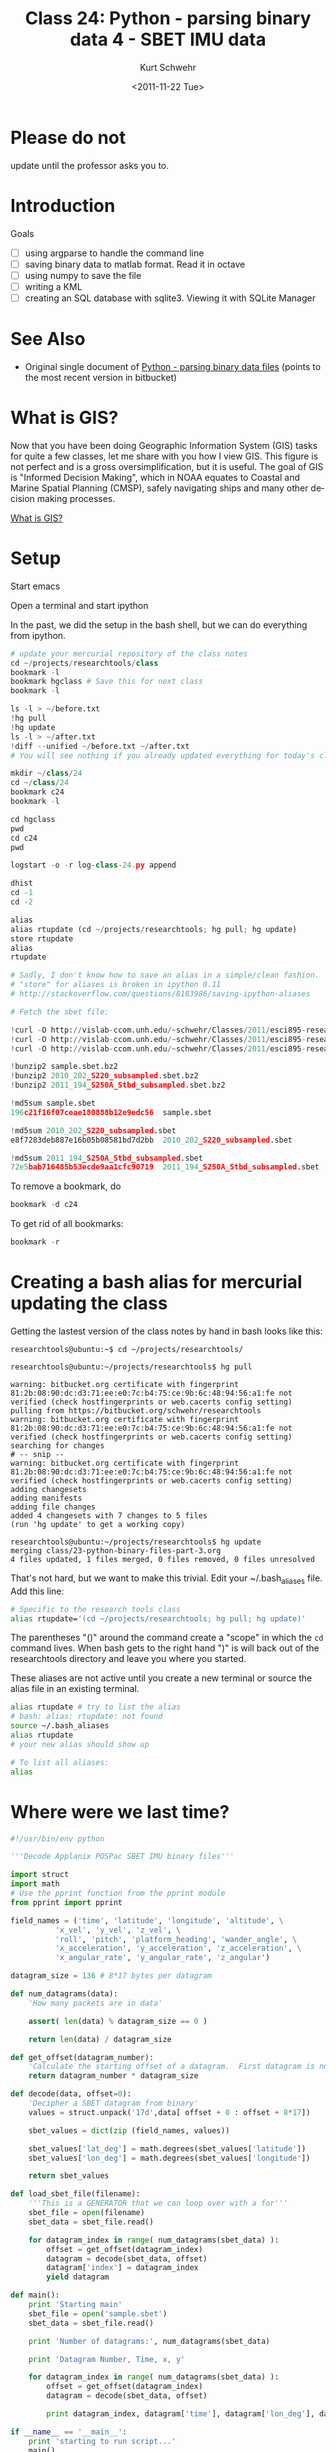 #+STARTUP: showall

#+TITLE:     Class 24: Python - parsing binary data 4 - SBET IMU data
#+AUTHOR:    Kurt Schwehr
#+EMAIL:     schwehr@ccom.unh.edu
#+DATE:      <2011-11-22 Tue>
#+DESCRIPTION: Marine Research Data Manipulation and Practices
#+KEYWORDS: struct numpy sbet imu navigation binary hg mercurial ipython
#+LANGUAGE:  en
#+OPTIONS:   H:3 num:nil toc:t \n:nil @:t ::t |:t ^:t -:t f:t *:t <:t
#+OPTIONS:   TeX:t LaTeX:nil skip:t d:nil todo:t pri:nil tags:not-in-toc
#+INFOJS_OPT: view:nil toc:nil ltoc:t mouse:underline buttons:0 path:http://orgmode.org/org-info.js
#+LINK_HOME: http://vislab-ccom.unh.edu/~schwehr/Classes/2011/esci895-researchtools/

* COMMENT todo items for Kurt

- work with multiple sbet files
- reset ipython workspace
- page ipython
- psearch name* type
- ipython bookmark
- filenames = !ls *.bag | sort

* Please do not

update until the professor asks you to.

* Introduction

Goals

- [ ] using argparse to handle the command line
- [ ] saving binary data to matlab format.  Read it in octave
- [ ] using numpy to save the file
- [ ] writing a KML
- [ ] creating an SQL database with sqlite3.  Viewing it with SQLite Manager

* See Also

- Original single document of [[https://bitbucket.org/schwehr/researchtools/src/tip/general/python-binary-files.org][Python - parsing binary data files]] (points to the most recent version in bitbucket)

* What is GIS?

Now that you have been doing Geographic Information System (GIS) tasks
for quite a few classes, let me share with you how I view GIS.  This figure
is not perfect and is a gross oversimplification, but it is useful.  The
goal of GIS is "Informed Decision Making", which in NOAA equates to Coastal 
and Marine Spatial Planning (CMSP), safely navigating ships and many other 
decision making processes.

# [[./figure/what-is-gis.jpg]]
[[http://vislab-ccom.unh.edu/~schwehr/Classes/2011/esci895-researchtools/figures/what-is-gis.jpg][What is GIS?]]

* Setup

Start emacs

Open a terminal and start ipython

In the past, we did the setup in the bash shell, but we can do everything from ipython.

#+BEGIN_SRC python
# update your mercurial repository of the class notes
cd ~/projects/researchtools/class
bookmark -l
bookmark hgclass # Save this for next class
bookmark -l

ls -l > ~/before.txt
!hg pull
!hg update
ls -l > ~/after.txt
!diff --unified ~/before.txt ~/after.txt
# You will see nothing if you already updated everything for today's classxs

mkdir ~/class/24
cd ~/class/24
bookmark c24
bookmark -l

cd hgclass
pwd
cd c24
pwd

logstart -o -r log-class-24.py append

dhist
cd -1
cd -2

alias
alias rtupdate (cd ~/projects/researchtools; hg pull; hg update)
store rtupdate 
alias
rtupdate

# Sadly, I don't know how to save an alias in a simple/clean fashion.
# "store" for aliases is broken in ipython 0.11
# http://stackoverflow.com/questions/8183986/saving-ipython-aliases

# Fetch the sbet file:

!curl -O http://vislab-ccom.unh.edu/~schwehr/Classes/2011/esci895-researchtools/examples/21/sample.sbet.bz2
!curl -O http://vislab-ccom.unh.edu/~schwehr/Classes/2011/esci895-researchtools/examples/24/2010_202_S220_subsampled.sbet.bz2
!curl -O http://vislab-ccom.unh.edu/~schwehr/Classes/2011/esci895-researchtools/examples/24/2011_194_S250A_Stbd_subsampled.sbet.bz2

!bunzip2 sample.sbet.bz2
!bunzip2 2010_202_S220_subsampled.sbet.bz2
!bunzip2 2011_194_S250A_Stbd_subsampled.sbet.bz2

!md5sum sample.sbet
196c21f16f07ceae180888b12e9edc56  sample.sbet

!md5sum 2010_202_S220_subsampled.sbet
e8f7283deb887e16b05b08581bd7d2bb  2010_202_S220_subsampled.sbet

!md5sum 2011_194_S250A_Stbd_subsampled.sbet
72e5bab716485b53ecde9aa1cfc90719  2011_194_S250A_Stbd_subsampled.sbet
#+END_SRC

To remove a bookmark, do 

#+BEGIN_SRC python
bookmark -d c24
#+END_SRC

To get rid of all bookmarks:

#+BEGIN_SRC python
bookmark -r
#+END_SRC

* Creating a bash alias for mercurial updating the class

Getting the lastest version of the class notes by hand in bash looks like this:

#+BEGIN_EXAMPLE
researchtools@ubuntu:~$ cd ~/projects/researchtools/

researchtools@ubuntu:~/projects/researchtools$ hg pull

warning: bitbucket.org certificate with fingerprint 81:2b:08:90:dc:d3:71:ee:e0:7c:b4:75:ce:9b:6c:48:94:56:a1:fe not verified (check hostfingerprints or web.cacerts config setting)
pulling from https://bitbucket.org/schwehr/researchtools
warning: bitbucket.org certificate with fingerprint 81:2b:08:90:dc:d3:71:ee:e0:7c:b4:75:ce:9b:6c:48:94:56:a1:fe not verified (check hostfingerprints or web.cacerts config setting)
searching for changes
# -- snip --
warning: bitbucket.org certificate with fingerprint 81:2b:08:90:dc:d3:71:ee:e0:7c:b4:75:ce:9b:6c:48:94:56:a1:fe not verified (check hostfingerprints or web.cacerts config setting)
adding changesets
adding manifests
adding file changes
added 4 changesets with 7 changes to 5 files
(run 'hg update' to get a working copy)

researchtools@ubuntu:~/projects/researchtools$ hg update
merging class/23-python-binary-files-part-3.org
4 files updated, 1 files merged, 0 files removed, 0 files unresolved
#+END_EXAMPLE

That's not hard, but we want to make this trivial.  Edit your
~/.bash_aliases file.  Add this line:

#+BEGIN_SRC sh
# Specific to the research tools class
alias rtupdate='(cd ~/projects/researchtools; hg pull; hg update)'
#+END_SRC

The parentheses "()" around the command create a "scope" in which the
=cd= command lives.  When bash gets to the right hand ")" is will back
out of the researchtools directory and leave you where you started.

These aliases are not active until you create a new terminal or source the
alias file in an existing terminal.

#+BEGIN_SRC sh
alias rtupdate # try to list the alias
# bash: alias: rtupdate: not found
source ~/.bash_aliases
alias rtupdate
# your new alias should show up

# To list all aliases:
alias
#+END_SRC

* Where were we last time?

#+BEGIN_SRC python
#!/usr/bin/env python

'''Decode Applanix POSPac SBET IMU binary files'''

import struct
import math
# Use the pprint function from the pprint module
from pprint import pprint

field_names = ('time', 'latitude', 'longitude', 'altitude', \
          'x_vel', 'y_vel', 'z_vel', \
          'roll', 'pitch', 'platform_heading', 'wander_angle', \
          'x_acceleration', 'y_acceleration', 'z_acceleration', \
          'x_angular_rate', 'y_angular_rate', 'z_angular')

datagram_size = 136 # 8*17 bytes per datagram

def num_datagrams(data):
    'How many packets are in data'

    assert( len(data) % datagram_size == 0 )

    return len(data) / datagram_size

def get_offset(datagram_number):
    'Calculate the starting offset of a datagram.  First datagram is number 0'
    return datagram_number * datagram_size

def decode(data, offset=0):
    'Decipher a SBET datagram from binary'
    values = struct.unpack('17d',data[ offset + 0 : offset + 8*17])

    sbet_values = dict(zip (field_names, values))

    sbet_values['lat_deg'] = math.degrees(sbet_values['latitude'])
    sbet_values['lon_deg'] = math.degrees(sbet_values['longitude'])

    return sbet_values

def load_sbet_file(filename):
    '''This is a GENERATOR that we can loop over with a for'''
    sbet_file = open(filename)
    sbet_data = sbet_file.read()

    for datagram_index in range( num_datagrams(sbet_data) ):
        offset = get_offset(datagram_index)
        datagram = decode(sbet_data, offset)
        datagram['index'] = datagram_index
        yield datagram
        
def main():
    print 'Starting main'
    sbet_file = open('sample.sbet')
    sbet_data = sbet_file.read()

    print 'Number of datagrams:', num_datagrams(sbet_data)

    print 'Datagram Number, Time, x, y'

    for datagram_index in range( num_datagrams(sbet_data) ):
        offset = get_offset(datagram_index)
        datagram = decode(sbet_data, offset)

        print datagram_index, datagram['time'], datagram['lon_deg'], datagram['lat_deg']
    
if __name__ == '__main__':
    print 'starting to run script...'
    main()
    print 'script done!'
#+END_SRC

* Command line arguments				    :commandlineargs:

** TODO fileinput

If we were not working with binary files, we might try the [[http://docs.python.org/library/fileinput][fileinput]] module.
However, I'll have to leave that for another time.

** searching for files with glob				       :glob:

If we know something about the names of the files we want to work
with, we can use [[http://docs.python.org/library/glob][glob]].  Glob gives us bash command line like file name
expansion with "*", "?", and "[0-9]" style expansion.  Try it from
inside of ipython:

#+BEGIN_SRC python
import glob
glob.glob('*.py')
glob.glob('*.sbet')
#+END_SRC

Now change your main to handle all of the sbet files in the current
directory.  This is not a good way to handle files, but it can be useful.

Indent code in main with C-c >, change the load_sbet_file to take a
=filename= argument and add the for loop.  

Remove the open, read, and print of the number of datagrams lines.

You main function should look like this:

#+BEGIN_SRC python
def main():
    print 'Starting main'

    import glob

    for filename in glob.glob('*.sbet'):
        print '====',filename,'===='
        print 'Datagram Number, Time, x, y'

        for datagram_index, datagram in enumerate(load_sbet_file(filename)):
            if datagram_index % 10 == 0:
                print datagram_index, datagram['time'], datagram['lon_deg'], datagram['lat_deg']
#+END_SRC

Now run it from ipython:

#+BEGIN_SRC python
run sbet
#+END_SRC

** Simple route with sys.argv						:sys:

Bet yet, the person using the sbet.py program should be able to
specify which sbet files she wants to use.  We can do this by using
sys.argv.  Check out argv from ipython:

#+BEGIN_SRC python
import sys
print sys.argv

# any file names specified will be after the 1st parameter, which
# is the name of the program.

print sys.argv[1:]
#+END_SRC

Remove the glob code from your main and replace it to use sys.argv.
Your code should look like this:

#+BEGIN_SRC python
def main():
    print 'Starting main'

    import sys

    for filename in sys.argv[1:]:
        print '====',filename,'===='
        print 'Datagram Number, Time, x, y'

        for datagram_index, datagram in enumerate(load_sbet_file(filename)):
            if datagram_index % 10 == 0:
                print datagram_index, datagram['time'], datagram['lon_deg'], datagram['lat_deg']
#+END_SRC

It would be nice if shell expansion of "glob" style worked, but for ipython
0.10.2, we have to list out all the file names

http://stackoverflow.com/questions/8227705/run-from-ipython-with-glob-style-expansion

#+BEGIN_SRC python
filenames
run sbet.py sample.sbet 2010_202_S220_subsampled.sbet 2011_194_S250A_Stbd_subsampled.sbet
#+END_SRC

Your results should look like this:

#+BEGIN_EXAMPLE
starting to run script...
Starting main
==== sample.sbet ====
Datagram Number, Time, x, y
0 334959.004823 -146.675232704 60.4443123064
10 335458.991726 -146.631176844 60.4833850599
20 335958.978642 -146.615374641 60.488061874
30 336458.965552 -146.610408727 60.4884544574
40 336958.952453 -146.602068248 60.4880620038
50 337458.939347 -146.601381986 60.4873117644
60 337958.926239 -146.614299722 60.488558233
70 338458.913138 -146.631671861 60.4823912283
80 338958.900046 -146.6171884 60.4849670034
90 339458.886961 -146.638808522 60.4798499224
100 339958.873884 -146.641052374 60.4777459053
110 340458.860796 -146.640432902 60.4794631211
120 340958.847702 -146.639497417 60.4777739654
130 341458.834603 -146.64539724 60.4721610761
140 341958.821503 -146.63946463 60.4730424798
150 342458.808406 -146.65277304 60.467285398
160 342958.795311 -146.669429917 60.4556509106
==== 2010_202_S220_subsampled.sbet ====
Datagram Number, Time, x, y
0 309498.001641 -168.105985062 65.5652441157
10 310497.990568 -168.14460618 65.576237069
20 311497.979504 -168.217203577 65.5765027734
30 312497.968453 -168.286847083 65.5766343791
40 313497.957407 -168.360572515 65.5768083537
50 314497.946366 -168.430597117 65.5767847792
60 315497.935336 -168.502290483 65.5768396777
70 316497.924312 -168.562203526 65.5784574745
==== 2011_194_S250A_Stbd_subsampled.sbet ====
Datagram Number, Time, x, y
0 273498.006144 -75.6779674319 36.9993413966
10 274498.035903 -75.6686272625 37.0166578669
20 275498.065662 -75.6303574293 37.0128677637
30 276498.09543 -75.5838353852 37.0129553714
40 277498.125213 -75.5375106226 37.013026657
50 278498.155027 -75.5016787502 37.0139588907
60 279498.184882 -75.544032377 37.0140028866
70 280498.214787 -75.5869761469 37.0139670547
80 281498.244734 -75.6296578787 37.0137003076
90 282498.274713 -75.6712520852 37.0123495064
100 283498.304712 -75.6345773566 37.0144177023
110 284498.33472 -75.5934162586 37.0146980809
120 285498.364735 -75.552605247 37.0144545719
130 286498.394766 -75.5115917803 37.0146829522
140 287498.424822 -75.5230051401 37.0154931321
150 288498.454905 -75.5635060081 37.0154547408
160 289498.485012 -75.6045727647 37.0156019109
170 290498.515137 -75.645795915 37.0153942394
180 291498.545265 -75.6613422226 37.0160430919
190 292498.575392 -75.6248025467 37.0159742854
200 293498.605513 -75.5837033162 37.0163109221
210 294498.63563 -75.5420885061 37.0157435582
220 295498.665747 -75.5011903989 37.0152076818
230 296498.695871 -75.5359292325 37.0165480198
240 297498.726 -75.576711627 37.0167642931
250 298498.756139 -75.6165338265 37.0169717959
260 299498.786282 -75.6577022044 37.0168299723
270 0.0 0.0 0.0
280 0.0 0.0 0.0
290 0.0 0.0 0.0
300 0.0 0.0 0.0
310 0.0 0.0 0.0
320 0.0 0.0 0.0
330 0.0 0.0 0.0
340 0.0 0.0 0.0
350 0.0 0.0 0.0
360 0.0 0.0 0.0
370 0.0 0.0 0.0
380 0.0 0.0 0.0
390 0.0 0.0 0.0
400 0.0 0.0 0.0
410 0.0 0.0 0.0
420 0.0 0.0 0.0
430 0.0 0.0 0.0
440 0.0 0.0 0.0
450 0.0 0.0 0.0
460 0.0 0.0 0.0
470 0.0 0.0 0.0
480 0.0 0.0 0.0
490 0.0 0.0 0.0
500 0.0 0.0 0.0
510 0.0 0.0 0.0
520 299498.786282 -75.6577022044 37.0168299723
530 299998.801354 -75.6780952432 37.0165026156
script done!
#+END_EXAMPLE

Uh oh!  Zeros!

** More flexible arguments

Please do *NOT* write your own command line option parse.  Also,
please don't use the older "optparse".  If you use argparse, other people
will be better able to work with your code.

http://www.doughellmann.com/PyMOTW/argparse/

Change your main to look like this:

#+BEGIN_SRC python
def main():
    print 'Starting main'

    import sys, argparse

    parser = argparse.ArgumentParser(description='Parse SBET files')
    parser.add_argument('filenames', type=str, nargs='+', help='SBET files')
    args = parser.parse_args() # uses sys.argv

    for filename in args.filenames:
        print '====',filename,'===='
        print 'Datagram Number, Time, x, y'

        for datagram_index, datagram in enumerate(load_sbet_file(filename)):
            if datagram_index % 10 == 0:
                print datagram_index, datagram['time'], datagram['lon_deg'], datagram['lat_deg']
#+END_SRC

Now try running it from ipython:

#+BEGIN_SRC python
run sbet.py --help
run sbet.py sample.sbet 2010_202_S220_subsampled.sbet 2011_194_S250A_Stbd_subsampled.sbet
#+END_SRC

We do not need any options right now, but this is a much better way to
handle command line arguments.

* It is time to write out kml files					:kml:

Inside of main, we need to create the kml:

#+BEGIN_SRC python
    for filename in args.filenames:
        out = open(filename+'.kml','w')
        out.write('''<?xml version="1.0" encoding="UTF-8"?>
<kml xmlns="http://www.opengis.net/kml/2.2">
    <Document>
            <Placemark>
                    <name>{filename}</name>
                    <LineString>
                            <coordinates>
        '''.format(filename=filename) )

        for datagram_index, datagram in enumerate(load_sbet_file(filename)):
            if datagram_index % 10 == 0:
                print datagram_index, datagram['time'], datagram['lon_deg'], datagram['lat_deg']
            out.write('{x},{y}\n'.format(x=datagram['lon_deg'], y=datagram['lat_deg']))

        out.write('''\t\t\t\t</coordinates>
\t\t\t</LineString>
\t\t</Placemark>
\t</Document>
</kml>
        ''')
#+END_SRC


* Histories

** history from ipython

#+BEGIN_SRC python
In [92]: history 1 92
1 : _ip.magic("cd class")
2 : _ip.system("ls -F ")
3 : _ip.system("ls -F -l")
4 : _ip.magic("pwd ")
5 : _ip.magic("cd researchtools/class/")
6 : _ip.magic("pwd ")
7 : _ip.system("hg pull")
8 : _ip.system("hg update")
9 : _ip.system("ls -F -l > ~/after.txt")
11: _ip.system("diff  --unified ~/before.txt ~/after.txt")
12: _ip.system("mkdir ~/class/24")
14: _ip.magic("cd ~/class/24")
15: _ip.magic("bookmark c24")
16: _ip.magic("bookmark -l")
17: _ip.magic("pwd ")
18: _ip.magic("cd hgclass")
19: _ip.magic("pwd ")
20: _ip.magic("bookmark -l")
21: _ip.magic("cd c24")
22: _ip.magic("cd hgclass")
23: _ip.magic("cd class")
24: _ip.magic("pwd ")
25: _ip.magic("bookmark hgclass")
26: _ip.magic("bookmark -l")
27: _ip.magic("cd c24")
28: _ip.magic("pwd ")
29: _ip.magic("logstart -o -r log-class-24.py append")
30: _ip.system("ls -F ")
31: _ip.system("less log-class-24.py")
32: _ip.magic("dhist ")
34: _ip.magic("cd -2")
35: _ip.magic("cd -1")
36: _dh
37: _dh[1]
38: _ip.magic("alias ")
39: _ip.magic("alias rtupdate (cd /home/researchtools/projects/researchtools/; hg pull; hg update)")
40: _ip.system("(cd /home/researchtools/projects/researchtools/; hg pull; hg update) ")
41: _ip.magic("pwd ")
42: _ip.magic("cd c24")
43: _ip.magic("alias ")
45: _ip.magic("store rtupdate")
46: _ip.system("curl -O http://vislab-ccom.unh.edu/~schwehr/Classes/2011/esci895-researchtools/examples/21/sample.sbet.bz2")
47: _ip.system("curl -O http://vislab-ccom.unh.edu/~schwehr/Classes/2011/esci895-researchtools/examples/24/2010_202_S220_subsampled.sbet.bz2")
48: _ip.system("curl -O http://vislab-ccom.unh.edu/~schwehr/Classes/2011/esci895-researchtools/examples/24/2011_194_S250A_Stbd_subsampled.sbet.bz2")
50: _ip.system("ls -F -l")
51: _ip.system("bunzip2 sample.sbet.bz2")
52: _ip.system("bunzip2 2010_202_S220_subsampled.sbet.bz2")
53: _ip.system("bunzip2 2011_194_S250A_Stbd_subsampled.sbet.bz2")
54: _ip.system("ls -F -l")
55: _ip.magic("run sbet.py")
56: import glob
57: glob.glob('*.py')
58: glob.glob('*.sbet')
59: _ip.system("ls -F ")
60: glob.glob('2010*')
62: _ip.magic("run sbet.py")
63: import sys
64: sys.argv
65: print sys.argv
66: print sys.argv[1:]
68: _ip.magic("run sbet.py sample.sbet")
69: _ip.system("ls -F ")
70: _ip.magic("run sbet.py sample.sbet 2010_202_S220_subsampled.sbet")
71: import argparse
72: parser = argparse.ArgumentParser(description='Parse SBET files')
73: args = parser.parse_args()
74: args
75: parser.parse_args(['--help',] )
76: _ip.magic("run sbet.py --help")
77: _ip.magic("run sbet.py")
80: _ip.magic("run sbet.py sample.sbet")
82: _ip.magic("run sbet.py sample.sbet 2011_194_S250A_Stbd_subsampled.sbet")
86: _ip.magic("pwd ")
87: _ip.magic("run sbet.py sample.sbet 2010_202_S220_subsampled.sbet 2011_194_S250A_Stbd_subsampled.sbet")
88: _ip.system("ls -F -l")
89: _ip.system("less 2011_194_S250A_Stbd_subsampled.sbet.kml")
90: import sys
91: sys.float_info.epsilon
#+END_SRC

** ipython log

#+BEGIN_SRC python
cd class
ls
ls -l
pwd
#[Out]# '/home/researchtools/projects'
cd researchtools/class/
pwd
#[Out]# '/home/researchtools/projects/researchtools/class'
!hg pull
!hg update
ls -l > ~/after.txt
!diff  --unified ~/before.txt ~/after.txt
mkdir ~/class/24
cd ~/class/24
bookmark c24
bookmark -l
pwd
#[Out]# '/home/researchtools/class/24'
cd hgclass
pwd
#[Out]# '/home/researchtools/projects/researchtools'
bookmark -l
cd c24
cd hgclass
cd class
pwd
#[Out]# '/home/researchtools/projects/researchtools/class'
bookmark hgclass
bookmark -l
cd c24
pwd
#[Out]# '/home/researchtools/class/24'
ls
less log-class-24.py
dhist
cd -2
cd -1
_dh
_dh[1]
#[Out]# '/home/researchtools/class/10'
alias
alias rtupdate (cd /home/researchtools/projects/researchtools/; hg pull; hg update)
rtupdate
pwd
#[Out]# '/home/researchtools/class/10'
cd c24
alias 
store rtupdate
!curl -O http://vislab-ccom.unh.edu/~schwehr/Classes/2011/esci895-researchtools/examples/21/sample.sbet.bz2
!curl -O http://vislab-ccom.unh.edu/~schwehr/Classes/2011/esci895-researchtools/examples/24/2010_202_S220_subsampled.sbet.bz2
!curl -O http://vislab-ccom.unh.edu/~schwehr/Classes/2011/esci895-researchtools/examples/24/2011_194_S250A_Stbd_subsampled.sbet.bz2
ls -l
!bunzip2 sample.sbet.bz2
!bunzip2 2010_202_S220_subsampled.sbet.bz2
!bunzip2 2011_194_S250A_Stbd_subsampled.sbet.bz2
ls -l
run sbet.py
import glob
glob.glob('*.py')
#[Out]# ['log-class-24.py', 'sbet.py']
glob.glob('*.sbet')
#[Out]# ['2010_202_S220_subsampled.sbet', 'sample.sbet', '2011_194_S250A_Stbd_subsampled.sbet']
ls
glob.glob('2010*')
#[Out]# ['2010_202_S220_subsampled.sbet']
run sbet.py
import sys
sys.argv
#[Out]# ['/usr/bin/ipython']
print sys.argv
print sys.argv[1:]
run sbet.py sample.sbet
ls
run sbet.py sample.sbet 2010_202_S220_subsampled.sbet
import argparse
parser = argparse.ArgumentParser(description='Parse SBET files')
args = parser.parse_args()
args
#[Out]# Namespace()
parser.parse_args(['--help',] )
run sbet.py --help
run sbet.py
run sbet.py sample.sbet
run sbet.py sample.sbet 2011_194_S250A_Stbd_subsampled.sbet
run sbet.py sample.sbet 2011_194_S250A_Stbd_subsampled.sbet
pwd
#[Out]# '/home/researchtools/class/24'
run sbet.py sample.sbet 2010_202_S220_subsampled.sbet 2011_194_S250A_Stbd_subsampled.sbet
ls -l
less 2011_194_S250A_Stbd_subsampled.sbet.kml
import sys
sys.float_info.epsilon
#[Out]# 2.220446049250313e-16
history 1 92
#+END_SRC

** bash history

#+BEGIN_SRC sh
 2000  ipython
 2001  cd projects/researchtools/class/
 2002  ls
 2003  mv 24-python-binary-files-part-4.org{,.old}
 2004  ls
 2005  fg
 2006  cd ../..
 2007  rm -rf researchtools/
 2008  hg clone https://bitbucket.org/schwehr/researchtools
 2009  ipython
 2010  cd ~/class/24
 2011  ls -l
 2012  chmod +x sbet.py
 2013  ls -l *.py
 2014  ./sbet.py --help
 2015  ./sbet.py sample.sbet 
 2016  ./sbet.py *.sbet
 2017  fg
 2018  history
#+END_SRC


** final source

#+BEGIN_SRC python
#!/usr/bin/env python

'''Decode Applanix POSPac SBET IMU binary files'''

import struct
import math
# Use the pprint function from the pprint module
from pprint import pprint

field_names = ('time', 'latitude', 'longitude', 'altitude', \
          'x_vel', 'y_vel', 'z_vel', \
          'roll', 'pitch', 'platform_heading', 'wander_angle', \
          'x_acceleration', 'y_acceleration', 'z_acceleration', \
          'x_angular_rate', 'y_angular_rate', 'z_angular')

datagram_size = 136 # 8*17 bytes per datagram

def num_datagrams(data):
    'How many packets are in data'

    assert( len(data) % datagram_size == 0 )

    return len(data) / datagram_size

def get_offset(datagram_number):
    'Calculate the starting offset of a datagram.  First datagram is number 0'
    return datagram_number * datagram_size

def decode(data, offset=0):
    'Decipher a SBET datagram from binary'
    values = struct.unpack('17d',data[ offset + 0 : offset + 8*17])

    sbet_values = dict(zip (field_names, values))

    sbet_values['lat_deg'] = math.degrees(sbet_values['latitude'])
    sbet_values['lon_deg'] = math.degrees(sbet_values['longitude'])

    return sbet_values

def load_sbet_file(filename):
    '''This is a GENERATOR that we can loop over with a for'''
    sbet_file = open(filename)
    sbet_data = sbet_file.read()

    for datagram_index in range( num_datagrams(sbet_data) ):
        offset = get_offset(datagram_index)
        datagram = decode(sbet_data, offset)
        datagram['index'] = datagram_index
        yield datagram
        
def main():
    import glob
    import sys

    print 'Starting main'

    import sys, argparse

    parser = argparse.ArgumentParser(description='Parse SBET files')
    parser.add_argument('filenames', type=str, nargs='+', help='SBET files')
    args = parser.parse_args() # uses sys.argv

    print 'filenames:', args.filenames

    for filename in args.filenames:
        print '====',filename,'===='
        out = open(filename+'.kml', 'w')
        out.write('''<?xml version="1.0" encoding="UTF-8"?>
<kml xmlns="http://www.opengis.net/kml/2.2">
    <Document>
            <Placemark>
                    <name>{filename}</name>
                    <LineString>
                            <coordinates>
        '''.format(filename=filename) )

        print 'Datagram Number, Time, x, y'
        for datagram_index, datagram in enumerate(load_sbet_file( filename )):
            if datagram_index % 20 == 0:
                print datagram_index, datagram['time'], datagram['lon_deg'], datagram['lat_deg']
            out.write('{x},{y}\n'.format(x=datagram['lon_deg'], y=datagram['lat_deg']))

        out.write('''\t\t\t\t</coordinates>
\t\t\t</LineString>
\t\t</Placemark>
\t</Document>
</kml>
        ''')
    
if __name__ == '__main__':
    print 'starting to run script...'
    main()
    print 'script done!'
#+END_SRC
